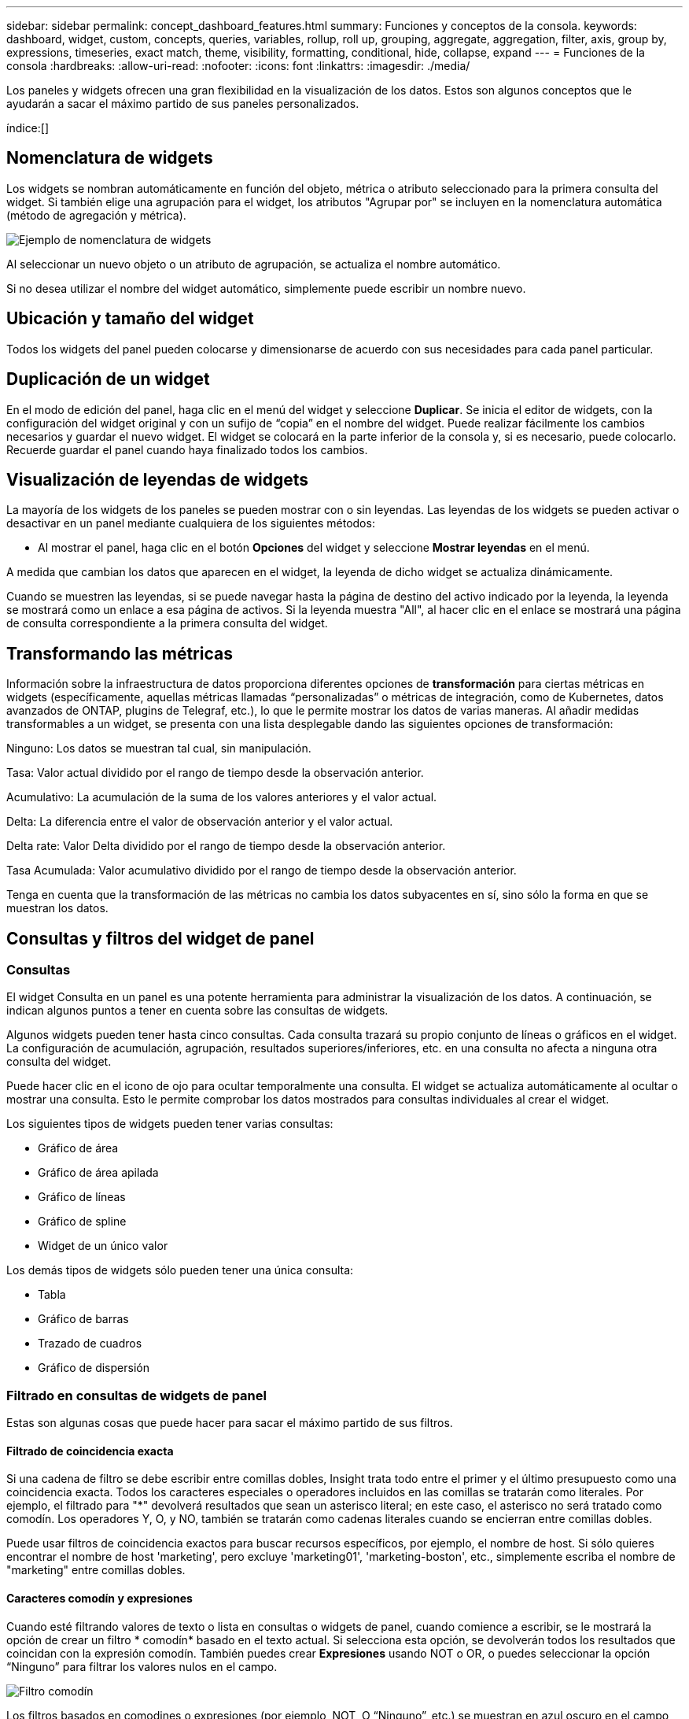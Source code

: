 ---
sidebar: sidebar 
permalink: concept_dashboard_features.html 
summary: Funciones y conceptos de la consola. 
keywords: dashboard, widget, custom, concepts, queries, variables, rollup, roll up, grouping, aggregate, aggregation, filter, axis, group by, expressions, timeseries, exact match, theme, visibility, formatting, conditional, hide, collapse, expand 
---
= Funciones de la consola
:hardbreaks:
:allow-uri-read: 
:nofooter: 
:icons: font
:linkattrs: 
:imagesdir: ./media/


[role="lead"]
Los paneles y widgets ofrecen una gran flexibilidad en la visualización de los datos. Estos son algunos conceptos que le ayudarán a sacar el máximo partido de sus paneles personalizados.

índice:[]



== Nomenclatura de widgets

Los widgets se nombran automáticamente en función del objeto, métrica o atributo seleccionado para la primera consulta del widget. Si también elige una agrupación para el widget, los atributos "Agrupar por" se incluyen en la nomenclatura automática (método de agregación y métrica).

image:WidgetNamingExample-C.png["Ejemplo de nomenclatura de widgets"]

Al seleccionar un nuevo objeto o un atributo de agrupación, se actualiza el nombre automático.

Si no desea utilizar el nombre del widget automático, simplemente puede escribir un nombre nuevo.



== Ubicación y tamaño del widget

Todos los widgets del panel pueden colocarse y dimensionarse de acuerdo con sus necesidades para cada panel particular.



== Duplicación de un widget

En el modo de edición del panel, haga clic en el menú del widget y seleccione *Duplicar*. Se inicia el editor de widgets, con la configuración del widget original y con un sufijo de “copia” en el nombre del widget. Puede realizar fácilmente los cambios necesarios y guardar el nuevo widget. El widget se colocará en la parte inferior de la consola y, si es necesario, puede colocarlo. Recuerde guardar el panel cuando haya finalizado todos los cambios.



== Visualización de leyendas de widgets

La mayoría de los widgets de los paneles se pueden mostrar con o sin leyendas. Las leyendas de los widgets se pueden activar o desactivar en un panel mediante cualquiera de los siguientes métodos:

* Al mostrar el panel, haga clic en el botón *Opciones* del widget y seleccione *Mostrar leyendas* en el menú.


A medida que cambian los datos que aparecen en el widget, la leyenda de dicho widget se actualiza dinámicamente.

Cuando se muestren las leyendas, si se puede navegar hasta la página de destino del activo indicado por la leyenda, la leyenda se mostrará como un enlace a esa página de activos. Si la leyenda muestra "All", al hacer clic en el enlace se mostrará una página de consulta correspondiente a la primera consulta del widget.



== Transformando las métricas

Información sobre la infraestructura de datos proporciona diferentes opciones de *transformación* para ciertas métricas en widgets (específicamente, aquellas métricas llamadas “personalizadas” o métricas de integración, como de Kubernetes, datos avanzados de ONTAP, plugins de Telegraf, etc.), lo que le permite mostrar los datos de varias maneras. Al añadir medidas transformables a un widget, se presenta con una lista desplegable dando las siguientes opciones de transformación:

Ninguno: Los datos se muestran tal cual, sin manipulación.

Tasa: Valor actual dividido por el rango de tiempo desde la observación anterior.

Acumulativo: La acumulación de la suma de los valores anteriores y el valor actual.

Delta: La diferencia entre el valor de observación anterior y el valor actual.

Delta rate: Valor Delta dividido por el rango de tiempo desde la observación anterior.

Tasa Acumulada: Valor acumulativo dividido por el rango de tiempo desde la observación anterior.

Tenga en cuenta que la transformación de las métricas no cambia los datos subyacentes en sí, sino sólo la forma en que se muestran los datos.



== Consultas y filtros del widget de panel



=== Consultas

El widget Consulta en un panel es una potente herramienta para administrar la visualización de los datos. A continuación, se indican algunos puntos a tener en cuenta sobre las consultas de widgets.

Algunos widgets pueden tener hasta cinco consultas. Cada consulta trazará su propio conjunto de líneas o gráficos en el widget. La configuración de acumulación, agrupación, resultados superiores/inferiores, etc. en una consulta no afecta a ninguna otra consulta del widget.

Puede hacer clic en el icono de ojo para ocultar temporalmente una consulta. El widget se actualiza automáticamente al ocultar o mostrar una consulta. Esto le permite comprobar los datos mostrados para consultas individuales al crear el widget.

Los siguientes tipos de widgets pueden tener varias consultas:

* Gráfico de área
* Gráfico de área apilada
* Gráfico de líneas
* Gráfico de spline
* Widget de un único valor


Los demás tipos de widgets sólo pueden tener una única consulta:

* Tabla
* Gráfico de barras
* Trazado de cuadros
* Gráfico de dispersión




=== Filtrado en consultas de widgets de panel

Estas son algunas cosas que puede hacer para sacar el máximo partido de sus filtros.



==== Filtrado de coincidencia exacta

Si una cadena de filtro se debe escribir entre comillas dobles, Insight trata todo entre el primer y el último presupuesto como una coincidencia exacta. Todos los caracteres especiales o operadores incluidos en las comillas se tratarán como literales. Por ejemplo, el filtrado para "*" devolverá resultados que sean un asterisco literal; en este caso, el asterisco no será tratado como comodín. Los operadores Y, O, y NO, también se tratarán como cadenas literales cuando se encierran entre comillas dobles.

Puede usar filtros de coincidencia exactos para buscar recursos específicos, por ejemplo, el nombre de host. Si sólo quieres encontrar el nombre de host 'marketing', pero excluye 'marketing01', 'marketing-boston', etc., simplemente escriba el nombre de "marketing" entre comillas dobles.



==== Caracteres comodín y expresiones

Cuando esté filtrando valores de texto o lista en consultas o widgets de panel, cuando comience a escribir, se le mostrará la opción de crear un filtro * comodín* basado en el texto actual. Si selecciona esta opción, se devolverán todos los resultados que coincidan con la expresión comodín. También puedes crear *Expresiones* usando NOT o OR, o puedes seleccionar la opción “Ninguno” para filtrar los valores nulos en el campo.

image:Type-Ahead-Example-ingest.png["Filtro comodín"]

Los filtros basados en comodines o expresiones (por ejemplo, NOT, O “Ninguno”, etc.) se muestran en azul oscuro en el campo de filtro. Los elementos seleccionados directamente de la lista se muestran en azul claro.

image:Type-Ahead-Example-Wildcard-DirectSelect.png["Resultados del filtro comodín"]

Tenga en cuenta que el filtrado de comodines y expresiones funciona con texto o listas, pero no con valores numéricos, fechas o valores.



==== Filtrado avanzado de texto con sugerencias contextuales de tipo anticipado

El filtrado en consultas de widgets es _contextual_; cuando se selecciona un valor de filtro o valores para un campo, los otros filtros de esa consulta mostrarán los valores relevantes para ese filtro. Por ejemplo, al establecer un filtro para un objeto específico _Name_, el campo para filtrar para _Model_ sólo mostrará los valores relevantes para ese objeto Name.

El filtrado contextual también se aplica a las variables de página del panel de control (sólo atributos de tipo de texto o anotaciones). Cuando se selecciona un valor de filer para una variable, cualquier otra variable que utilice objetos relacionados sólo mostrará los posibles valores de filtro basados en el contexto de esas variables relacionadas.

Tenga en cuenta que sólo los filtros de texto mostrarán sugerencias de tipo contextual. Fecha, Enum (lista), etc. no mostrará sugerencias de tipo. Dicho esto, _CAN_ establece un filtro en un campo Enum (por ejemplo, lista) y permite filtrar otros campos de texto en contexto. Por ejemplo, al seleccionar un valor en un campo Enum como Centro de datos, otros filtros sólo mostrarán los modelos y nombres de ese centro de datos), pero no viceversa.

El intervalo de tiempo seleccionado también proporcionará contexto para los datos que se muestran en los filtros.



==== Selección de las unidades de filtro

A medida que escribe un valor en un campo de filtro, puede seleccionar las unidades en las que desea mostrar los valores en el gráfico. Por ejemplo, puede filtrar por capacidad sin configurar y elegir mostrar en los GIB por pérdida, o bien seleccionar otro formato, como TIB. Esto resulta útil si tiene una serie de gráficos en el panel que muestran valores en TIB y desea que todos los gráficos muestren valores coherentes.

image:Filter_Unit_Format.png["selección de unidades en un filtro"]



==== Mejoras de filtrado adicionales

Se pueden utilizar los siguientes elementos para afinar más los filtros.

* Un asterisco le permite buscar todo. Por ejemplo:
+
[listing]
----
vol*rhel
----
+
muestra todos los recursos que empiezan con "vol" y terminan con "rhel".

* El signo de interrogación le permite buscar un número específico de caracteres. Por ejemplo:
+
[listing]
----
BOS-PRD??-S12
----
+
Muestra _BOS-PRD12-S12_, _BOS-PRD13-S12_, etc.

* El operador OR permite especificar varias entidades. Por ejemplo:
+
[listing]
----
FAS2240 OR CX600 OR FAS3270
----
+
busca varios modelos de almacenamiento.

* El operador NOT permite excluir el texto de los resultados de búsqueda. Por ejemplo:
+
[listing]
----
NOT EMC*
----
+
Encuentra todo lo que no empieza con "EMC". Puede utilizar

+
[listing]
----
NOT *
----
+
para mostrar campos que no contienen ningún valor.





=== Identificación de objetos devueltos por consultas y filtros

Los objetos devueltos por las consultas y los filtros tienen un aspecto similar al mostrado en la siguiente ilustración. Los objetos con 'etiquetas' asignados son anotaciones mientras que los objetos sin etiquetas son contadores de rendimiento o atributos de objeto.

image:ObjectsReturnedByFilters.png["Objetos devueltos por filtros"]



== Agrupación y agregación



=== Agrupación (Rolling Up)

Los datos que se muestran en un widget se agrupan (a veces denominados "rolled up") de los puntos de datos subyacentes recopilados durante la adquisición. Por ejemplo, si tiene un widget de gráfico de líneas que muestra Storage IOPS a lo largo del tiempo, puede que desee ver una línea independiente para cada uno de sus centros de datos, para una rápida comparación. Puede optar por agrupar estos datos de una de estas formas:

* *Promedio*: Muestra cada línea como el _promedio_ de los datos subyacentes.
* *Maximum*: Muestra cada línea como el _Maximum_ de los datos subyacentes.
* *Mínimo*: Muestra cada línea como el _mínimo_ de los datos subyacentes.
* *Suma*: Muestra cada línea como la _suma_ de los datos subyacentes.
* * Count*: Muestra un _count_ de objetos que han informado datos dentro del intervalo de tiempo especificado. Puede seleccionar _Toda la ventana de tiempo_ según lo determinado por el rango de tiempo del panel de control.


.Pasos
Para establecer el método de agrupación, haga lo siguiente.

. En la consulta del widget, elija un tipo de activo y una métrica (por ejemplo, _Storage_) y una métrica (por ejemplo, _Performance IOPS total_).
. En *Grupo*, elija un método de recuperación (como _Average_) y seleccione los atributos o métricas por los que desea recuperar los datos (por ejemplo, _Data Center_).
+
El widget se actualiza automáticamente y muestra los datos de cada uno de los centros de datos.



También puede elegir agrupar _All_ de los datos subyacentes en el gráfico o la tabla. En este caso, obtendrá una única línea para cada consulta del widget, que mostrará la media, mínima, máxima, suma o recuento de la métrica o métricas elegidas para todos los activos subyacentes.

Al hacer clic en la leyenda de cualquier widget cuyos datos están agrupados por "todos", se abre una página de consulta que muestra los resultados de la primera consulta utilizada en el widget.

Si ha establecido un filtro para la consulta, los datos se agrupan en función de los datos filtrados.

Tenga en cuenta que cuando elija agrupar un widget por cualquier campo (por ejemplo, _Model_), deberá filtrar por ese campo para mostrar correctamente los datos de ese campo en el gráfico o en la tabla.



=== Agregación de datos

Puede alinear aún más sus gráficos de series temporales (línea, área, etc.) agregando puntos de datos en cubos de minutos, horas o días antes de que esos datos se enrolen posteriormente por atributos (si se han elegido). Puede elegir agregar puntos de datos según su _Average, Maximum, Minimum, Sum_ o _Count_.

Un intervalo pequeño combinado con un intervalo de tiempo largo puede dar como resultado un "intervalo de agregación dio lugar a demasiados puntos de datos". advertencia. Es posible que vea esto si tiene un intervalo pequeño y aumente el lapso de tiempo del panel de control a 7 días. En este caso, Insight aumentará temporalmente el intervalo de agregación hasta que seleccione un intervalo de tiempo menor.

También puede agregar datos en el widget de gráfico de barras y en el widget de valor único.

La mayoría de los contadores de activos se agregan a _Average_ de forma predeterminada. Algunos contadores agregan a _Max, Min_ o _suma_ de forma predeterminada. Por ejemplo, los errores de puerto se agregan a _Sum_ de forma predeterminada, donde el agregado de IOPS de almacenamiento se agrega a _Average_.



== Mostrando resultados principales/inferiores

En un widget de gráfico, puede mostrar los resultados * Top* o *Bottom* de los datos acumulados y elegir el número de resultados mostrados en la lista desplegable proporcionada. En un widget de tabla, puede ordenar por cualquier columna.



=== Widget de gráfico arriba/abajo

En un widget de gráfico, cuando decide realizar un resumen de datos por un atributo específico, tiene la opción de ver los resultados N superior o N inferior. Tenga en cuenta que no puede elegir los resultados superior o inferior al elegir los atributos _All_ ROLLUP.

Puede elegir los resultados que desea mostrar eligiendo *Superior* o *inferior* en el campo *Mostrar* de la consulta y seleccionando un valor de la lista proporcionada.



=== El widget de tabla muestra las entradas

En un widget de tabla, puede seleccionar el número de resultados que se muestran en los resultados de la tabla. No se le da la opción de elegir los resultados superiores o inferiores porque la tabla permite ordenar el sentido ascendente o descendente por cualquier columna bajo demanda.

Puede elegir el número de resultados que se mostrarán en la tabla del panel seleccionando un valor en el campo *Mostrar entradas* de la consulta.



== Agrupación en widget de tabla

Los datos de un widget de tabla se pueden agrupar por cualquier atributo disponible, lo que permite ver una descripción general de los datos y profundizar en ellos para obtener más detalles. Las métricas de la tabla se reforman para facilitar la visualización en cada fila contraída.

Los widgets de tabla permiten agrupar los datos en función de los atributos establecidos. Por ejemplo, puede que desee que la tabla muestre el número total de IOPS de almacenamiento agrupadas por los centros de datos en los que residen esos almacenamientos. También puede ser conveniente mostrar una tabla de máquinas virtuales agrupadas según el hipervisor que les aloja. En la lista, puede expandir cada grupo para ver los activos de ese grupo.

La agrupación sólo está disponible en el tipo de widget Tabla.



=== Ejemplo de agrupación (con resumen explicado)

Los widgets de tabla permiten agrupar los datos para facilitar la visualización.

En este ejemplo, crearemos un widget de tabla en el que se muestren todas las máquinas virtuales agrupadas por centro de datos.

.Pasos
. Cree o abra un panel y añada un widget *Tabla*.
. Seleccione _Virtual Machine_ como tipo de activo para este widget.
. Haga clic en el selector de columnas y elija _Hypervisor name_ y _IOPS - total_.
+
Esas columnas se muestran ahora en la tabla.

. Ignoremos cualquier máquina virtual sin IOPS, e incluya solo máquinas virtuales que tengan un IOPS total superior a 1. Haga clic en el botón *filtro por* *[+]* y seleccione _IOPS - total_. Haga clic en _any_ y, en el campo *de*, escriba *1*. Deje el campo *a* vacío. Pulse Intro o haga clic en el campo de filtro para aplicar el filtro.
+
En la tabla ahora se muestran todas las máquinas virtuales con un IOPS total mayor o igual que 1. Observe que no hay agrupación en la tabla. Se muestran todas las máquinas virtuales.

. Haga clic en el botón *Agrupar por [+]*.
+
Puede agrupar por cualquier atributo o anotación que se muestre. Elija _All_ para mostrar todas las VM de un solo grupo.

+
Cualquier encabezado de columna para una métrica de rendimiento muestra un menú de "tres puntos" que contiene una opción * Roll up*. El método de recuperación predeterminado es _Average_. Esto significa que el número mostrado para el grupo es la media de todas las IOPS totales notificadas para cada máquina virtual dentro del grupo. Puede optar por desplegar esta columna por _Promedio, suma, mínimo_ o _máximo_. Cualquier columna que muestre que contenga métricas de rendimiento se puede implementar de forma individual.

+
image:TableRollUp.png["Roll Up"]

. Haga clic en _All_ y seleccione _Hypervisor name_.
+
La lista de máquinas virtuales ahora se agrupa por hipervisor. Puede expandir cada hipervisor para ver las máquinas virtuales alojadas en él.

. Haga clic en *Guardar* para guardar la tabla en el panel de control. Puede cambiar el tamaño del widget o moverlo según lo desee.
. Haga clic en *Guardar* para guardar el panel.




=== Despliegue de datos de rendimiento

Si incluye una columna para los datos de rendimiento (por ejemplo, _IOPS - total_) en un widget de tabla, cuando elija agrupar los datos, podrá elegir un método de despliegue para esa columna. El método de despliegue predeterminado es mostrar el promedio (_avg_) de los datos subyacentes en la fila de grupo. También puede elegir mostrar la suma, el mínimo o el máximo de los datos.



== Selector de rango de tiempo del panel de control

Puede seleccionar el intervalo de tiempo de los datos del panel. En los widgets del panel sólo se mostrarán los datos relevantes para el intervalo de tiempo seleccionado. Puede seleccionar entre los siguientes intervalos de tiempo:

* Últimos 15 minutos
* Últimos 30 minutos
* Últimos 60 minutos
* Últimas 2 horas
* Últimas 3 horas (este es el valor predeterminado)
* Últimas 6 horas
* Últimas 12 horas
* Últimas 24 horas
* Últimos 2 días
* Últimos 3 días
* Últimos 7 días
* Últimos 30 días
* Intervalo de tiempo personalizado
+
El intervalo de tiempo personalizado le permite seleccionar hasta 31 días consecutivos. También puede establecer la hora de inicio y la hora de finalización del día para este intervalo. La hora de inicio predeterminada es 12:00 AM en el primer día seleccionado y la hora de finalización predeterminada es 11:59 PM en el último día seleccionado. Al hacer clic en *aplicar* se aplicará el intervalo de tiempo personalizado al panel de control.





=== Ampliación de un intervalo de tiempo

Mientras ve un widget de serie temporal (Línea, Spline, Área, Área apilada), o un gráfico en una página de destino, puede arrastrar el ratón sobre el gráfico para ampliar. En la parte superior derecha de la pantalla, puede bloquear ese intervalo de tiempo para que los gráficos en otras páginas reflejen datos de ese intervalo de tiempo bloqueado. Para desbloquear, seleccione un intervalo de tiempo diferente de la lista.



== Anulación de la hora del panel en widgets individuales

Puede anular el ajuste del intervalo de tiempo del panel principal en widgets individuales. Estos widgets mostrarán los datos en función del marco de tiempo establecido, no del marco de tiempo del panel de control.

Para anular la hora del panel de control y forzar que un widget utilice su propio marco de tiempo, en el modo de edición del widget, elija el intervalo de tiempo definido y Guardar el widget en el panel de control.

El widget mostrará sus datos en función del intervalo de tiempo establecido, independientemente del periodo de tiempo seleccionado en el propio panel.

El intervalo de tiempo establecido para un widget no afectará a ningún otro widget del panel.

image:OverrideTimeOnWidget.png["sustitución del rango de tiempo del panel de control para un widget"]



== Eje primario y secundario

Las diferentes métricas utilizan diferentes unidades de medida para los datos que informan en un gráfico. Por ejemplo, al observar las IOPS, la unidad de medida es el número de operaciones de I/o por segundo de tiempo (IO/s), mientras que la latencia es únicamente una medida de tiempo (milisegundos, microsegundos, segundos, etc.). Al introducir ambas métricas en un único gráfico de línea mediante un único conjunto de valores para el eje y, los números de latencia (normalmente, unos pocos milisegundos) se registran en la misma escala con las IOPS (normalmente, la numeración es de miles) y la línea de latencia se pierde a esa escala.

Pero es posible trazar ambos conjuntos de datos en un único gráfico significativo, estableciendo una unidad de medida en el eje y primario (lado izquierdo) y la otra unidad de medida en el eje y secundario (lado derecho). Cada métrica se registra a su propia escala.

.Pasos
En este ejemplo se ilustra el concepto de ejes primario y secundario en un widget de gráfico.

. Cree o abra un panel. Agregue al panel un gráfico de líneas, un gráfico de spline, un gráfico de área o un widget de gráfico de área apilado.
. Seleccione un tipo de activo (por ejemplo, _Storage_) y elija _IOPS - total_ para su primera métrica. Configure los filtros que desee y elija un método de despliegue si lo desea.
+
La línea IOPS se muestra en el gráfico, con su escala mostrada a la izquierda.

. Haga clic en *[+Query]* para agregar una segunda línea al gráfico. En esta línea, elija _Latency - total_ para la métrica.
+
Observe que la línea se muestra plana en la parte inferior del gráfico. Esto se debe a que se está dibujando _a la misma escala_ que la línea IOPS.

. En la consulta latencia, seleccione *eje y: Secundario*.
+
La línea latencia se dibuja ahora a su propia escala, que se muestra en el lado derecho del gráfico.



image:SecondaryAxisExplained.png["Ejemplo de eje secundario"]



== Expresiones en widgets

En un panel de control, cualquier widget de serie temporal (línea, spline, área, área apilada) gráfico de barras, gráfico de columnas, gráfico circular o widget de tabla le permite crear expresiones a partir de las métricas que elija y mostrar el resultado de esas expresiones en un único gráfico (o columna en el caso de <<expressions-in-a-table-widget,widget de tabla>>). Los ejemplos siguientes utilizan expresiones para resolver problemas específicos. En el primer ejemplo, queremos mostrar las IOPS de lectura como un porcentaje de IOPS totales para todos los activos de almacenamiento de su cliente. El segundo ejemplo proporciona visibilidad de las IOPS de «sistema» o «sobrecarga» que se producen en su inquilino, aquellas IOPS que no proceden directamente de la lectura o la escritura de datos.

Puede utilizar variables en expresiones (por ejemplo, _$Var1 * 100_)



=== Ejemplo de expresiones: Porcentaje de IOPS de lectura

En este ejemplo, queremos mostrar IOPS de lectura como un porcentaje de IOPS total. Puede pensar en esto como la siguiente fórmula:

 Read Percentage = (Read IOPS / Total IOPS) x 100
Estos datos se pueden mostrar en un gráfico de líneas del panel. Para ello, siga estos pasos:

.Pasos
. Cree un nuevo panel o abra un panel existente en modo de edición.
. Añada un widget a la consola. Seleccione *Área gráfica*.
+
El widget se abre en el modo de edición. De forma predeterminada, se muestra una consulta que muestra _IOPS - total_ para activos _Storage_. Si lo desea, seleccione un tipo de activo diferente.

. Haga clic en el enlace *convertir en expresión* de la derecha.
+
La consulta actual se convierte al modo expresión. Observe que no puede cambiar el tipo de activo mientras está en modo expresión. Mientras se encuentra en el modo expresión, el vínculo cambia a *revertir a Consulta*. Haga clic en esta opción si desea volver al modo de consulta en cualquier momento. Tenga en cuenta que el cambio entre modos restablecerá los campos a sus valores predeterminados.

+
Por ahora, permanezca en modo expresión.

. La métrica *IOPS - total* se encuentra ahora en el campo de variable alfabética "*a*". En el campo de la variable "*b*", haga clic en *Seleccionar* y elija *IOPS - Leer*.
+
Puede agregar hasta un total de cinco variables alfabéticas para la expresión haciendo clic en el botón + que sigue a los campos de la variable. Para nuestro ejemplo de porcentaje de lectura, sólo necesitamos el total de IOPS ("*a*") y el Read IOPS ("*b*").

. En el campo *expresión*, utilice las letras correspondientes a cada variable para crear la expresión. Sabemos que Read Percentage = (Read IOPS / total IOPS) x 100, por lo que escribimos esta expresión como:
+
 (b / a) * 100
. El campo *etiqueta* identifica la expresión. Cambie la etiqueta a "Porcentaje de lectura", o algo igualmente significativo para usted.
. Cambie el campo *unidades* a "%" o "Porcentaje".
+
El gráfico muestra el porcentaje de lectura de IOPS con el tiempo para los dispositivos de almacenamiento seleccionados. Si lo desea, puede establecer un filtro o elegir un método de acumulación diferente. Tenga en cuenta que si selecciona suma como método ROLLUP, todos los valores porcentuales se agregan juntos, lo que puede llegar a ser superior al 100%.

. Haga clic en *Guardar* para guardar el gráfico en el panel de control.




=== Ejemplo de expresiones: I/o "System"

Ejemplo 2: Entre las métricas recogidas de orígenes de datos se leen, escriben y totales IOPS. Sin embargo, el número total de IOPS que informa un origen de datos a veces incluye IOPS "sistema", que son aquellas operaciones de I/o que no son parte directa de la lectura o escritura de datos. Este E/S del sistema también puede considerarse como "sobrecarga" de I/o, necesaria para un funcionamiento correcto del sistema pero no está directamente relacionado con las operaciones de datos.

Para mostrar estas operaciones de I/o del sistema, puede restar IOPS de lectura y escritura a las IOPS totales de la adquisición informada. La fórmula podría tener el siguiente aspecto:

 System IOPS = Total IOPS - (Read IOPS + Write IOPS)
Estos datos se pueden mostrar entonces en un gráfico de línea del panel de control. Para ello, siga estos pasos:

.Pasos
. Cree un nuevo panel o abra un panel existente en modo de edición.
. Añada un widget a la consola. Seleccione *Diagrama de línea*.
+
El widget se abre en el modo de edición. De forma predeterminada, se muestra una consulta que muestra _IOPS - total_ para activos _Storage_. Si lo desea, seleccione un tipo de activo diferente.

. En el campo *Roll Up*, elija _suma_ por _All_.
+
El gráfico muestra una línea que muestra la suma del total de IOPS.

. Haga clic en el icono _Duplicar esta Consulta_ para crear una copia de la consulta.
+
Se agrega un duplicado de la consulta debajo del original.

. En la segunda consulta, haga clic en el botón *convertir a expresión*.
+
La consulta actual se convierte al modo expresión. Haga clic en *revertir a consulta* si desea volver al modo de consulta en cualquier momento. Tenga en cuenta que el cambio entre modos restablecerá los campos a sus valores predeterminados.

+
Por ahora, permanezca en modo expresión.

. La métrica _IOPS - total_ se encuentra ahora en el campo de variable alfabética "*a*". Haga clic en _IOPS - total_ y cámbielo a _IOPS - Read_.
. En el campo de la variable "*b*", haga clic en *Seleccionar* y elija _IOPS - escribir_.
. En el campo *expresión*, utilice las letras correspondientes a cada variable para crear la expresión. Escribimos nuestra expresión simplemente como:
+
 a + b
+
En la sección pantalla, elija *Área de gráfico* para esta expresión.

. El campo *etiqueta* identifica la expresión. Cambie la etiqueta a "System IOPS" o algo igualmente significativo para usted.
+
El gráfico muestra el número total de IOPS como un gráfico de líneas, con un gráfico de área donde se muestra la combinación de IOPS de lectura y escritura a continuación. La brecha entre los dos muestra las IOPS que no están relacionadas directamente con las operaciones de lectura o escritura de datos. Estos son los IOPS de "sistema".

. Haga clic en *Guardar* para guardar el gráfico en el panel de control.


Para utilizar una variable en una expresión, simplemente escriba el nombre de la variable, por ejemplo, _$var1 * 100_. Sólo se pueden utilizar variables numéricas en expresiones.



=== Expresiones en un widget de tabla

Los widgets de tabla manejan las expresiones de manera un poco diferente. Puede tener hasta cinco expresiones en un solo widget de tabla, cada una de las cuales se agrega como una nueva columna a la tabla. Cada expresión puede incluir hasta cinco valores sobre los que realizar su cálculo. Puede fácilmente nombrar a la columna algo significativo.

image:ExpressionExample.png["Expresión en un widget de tabla"]



== Variables

Las variables permiten cambiar los datos que aparecen en algunos o todos los widgets de un panel de control a la vez. Al establecer uno o varios widgets para usar una variable común, los cambios realizados en un lugar provocan que los datos que aparecen en cada widget se actualicen automáticamente.



=== Tipos de variables

Una variable puede ser uno de los siguientes tipos:

* *Atributo*: Utilice los atributos o métricas de un objeto para filtrar
* *Anotación*: Usa un widget predefinido link:task_defining_annotations.html["Anotación"]para filtrar los datos.
* *Texto*: Cadena alfanumérica.
* *Numérico*: Un valor numérico. Lo puede utilizar por sí mismo, o como un valor "desde" o "hasta", en función del campo del widget.
* *Boolean*: Se usa para campos con valores de True/False, Yes/no, etc. Para la variable booleana, las opciones son Sí, no, ninguna, ninguna.
* *Fecha*: Valor de fecha. Utilícelo como valor "desde" o "hasta", en función de la configuración del widget.


image:Variables_Drop_Down_Showing_Annotations.png["Tipos de variables"]



==== Variables de atributo

La selección de una variable de tipo de atributo permite filtrar los datos del widget que contienen el valor o valores de atributo especificados. El ejemplo siguiente muestra un widget de línea que muestra tendencias de memoria libre para los nodos del agente. Hemos creado una variable para las IP de nodo de agente, que actualmente está establecida para mostrar todas las IP:

image:Variables_Node_Example_Before_Variable_Applied.png["Nodos de agente antes del filtro de variable"]

Pero si temporalmente desea ver solo nodos en subredes individuales de su arrendatario, puede establecer o cambiar la variable a una IP o IP de nodo de agente específicos. Aquí sólo estamos viendo los nodos de la subred "123":

image:Variables_Node_Example_After_Variable_Applied.png["Nodos de agente tras filtro variable"]

También puede establecer una variable para filtrar objetos _all_ con un atributo determinado independientemente del tipo de objeto, por ejemplo, objetos con un atributo de "proveedor", especificando _*.Vendor_ en el campo variable. No es necesario que escriba el signo «*»; si selecciona la opción de comodín, la información de la infraestructura de datos se proporcionará.

image:Variables_Attribute_Vendor_Example.png["Variable de atributo para el proveedor"]

Cuando lista desplegable de opciones para el valor de variable, los resultados se filtran de modo que solo aparezcan los proveedores disponibles en función de los objetos de la consola.

image:Variables_Attribute_Vendor_Filtered_List.png["Variable de atributo que muestra sólo los proveedores disponibles"]

Si edita un widget en el panel donde el filtro de atributos es relevante (es decir, los objetos del widget contienen cualquier atributo _*.Vendor_), le indica que el filtro de atributos se aplica automáticamente.

image:Variables_Attribute_inWidgetQuery.png["La variable de atributo se aplica automáticamente"]

Aplicar variables es tan fácil como cambiar los datos de atributos de su elección.



==== Variables de anotación

Al seleccionar una variable de anotación, se pueden filtrar los objetos asociados con esa anotación, por ejemplo, los que pertenecen al mismo centro de datos.

image:Variables_Annotation_Filtering.png["Filtrado de anotaciones con variable"]



==== Texto, número, Fecha o variable booleana

Puede crear variables genéricas que no estén asociadas con un atributo determinado seleccionando un tipo de variable de _Text_, _Number_, _Boolean_ o _Date_. Una vez creada la variable, puede seleccionarla en un campo de filtro de widget. Al configurar un filtro en un widget, además de valores específicos que puede seleccionar para el filtro, las variables que se hayan creado para el panel se muestran en la lista, que se agrupan en la sección "variables" del menú desplegable y tienen nombres que comienzan por "$". La elección de una variable en este filtro le permitirá buscar los valores que introduzca en el campo de variable del propio panel. Cualquier widget que utilice esa variable en un filtro se actualizará dinámicamente.

image:Variables_in_a_Widget_Filter.png["Selección de una variable en un widget"]



==== Ámbito de filtro variable

Al agregar una variable de anotación o atributo al panel, la variable se puede aplicar a los widgets _All_ del panel, lo que significa que todos los widgets del panel mostrarán los resultados filtrados según el valor establecido en la variable.

image:Variables_Automatic_Filter_Button.png["Filtro automático"]

Tenga en cuenta que sólo las variables de atributo y anotación se pueden filtrar automáticamente de este modo. Las variables sin anotación o atributo no se pueden filtrar automáticamente. Cada uno de los widgets debe configurarse para utilizar variables de estos tipos.

Para desactivar el filtrado automático de forma que la variable sólo se aplique a los widgets en los que haya definido específicamente, haga clic en el control deslizante "Filtrar automáticamente" para deshabilitarla.

Para establecer una variable en un widget individual, abra el widget en modo de edición y seleccione la anotación o atributo específico en el campo _Filter by_. Con una variable de anotación, puede seleccionar uno o varios valores específicos, o seleccionar el nombre de variable (indicado por el "$" inicial) para permitir escribir en la variable en el nivel del panel. Lo mismo se aplica a las variables de atributo. Sólo los widgets para los que establezca la variable mostrarán los resultados filtrados.

El filtrado en variables es _contextual_; cuando se selecciona un valor de filtro o valores para una variable, las demás variables de la página sólo mostrarán valores relevantes para ese filtro. Por ejemplo, cuando se establece un filtro de variable en un almacenamiento específico _Model_, cualquier variable establecida para filtrar para el almacenamiento _Name_ sólo mostrará los valores relevantes para ese modelo.

Para utilizar una variable en una expresión, simplemente escriba el nombre de la variable como parte de la expresión, por ejemplo, _$var1 * 100_. Sólo se pueden utilizar variables numéricos en expresiones. No puede utilizar anotaciones numéricas o variables de atributos en expresiones.

El filtrado en variables es _contextual_; cuando se selecciona un valor de filtro o valores para una variable, las demás variables de la página sólo mostrarán valores relevantes para ese filtro. Por ejemplo, cuando se establece un filtro de variable en un almacenamiento específico _Model_, cualquier variable establecida para filtrar para el almacenamiento _Name_ sólo mostrará los valores relevantes para ese modelo.



==== Nomenclatura de variables

Nombres de variables:

* Debe incluir sólo las letras a-z, los dígitos 0-9, punto (.), subrayado (_) y espacio ( ).
* No puede tener más de 20 caracteres.
* Son sensibles a mayúsculas y minúsculas: $CityName y $cityname son variables diferentes.
* No puede ser el mismo que un nombre de variable existente.
* No puede estar vacío.




== Formatear widgets de trocha

Los widgets de indicador sólido y viñeta permiten establecer umbrales para los niveles _Warning_ y/o _Critical_, proporcionando una representación clara de los datos que especifique.

image:GaugeWidgetFormatting.png["Ajustes de formato para el widget de indicador"]

Para establecer el formato de estos widgets, siga estos pasos:

. Elija si desea resaltar valores superiores a (>) o inferiores a (<) los umbrales. En este ejemplo, destacaremos valores superiores a (>) los niveles de umbral.
. Elija un valor para el umbral "Advertencia". Cuando el widget muestra valores superiores a este nivel, muestra el indicador en naranja.
. Elija un valor para el umbral "crítico". Los valores superiores a este nivel harán que el indicador se muestre en rojo.


Opcionalmente, puede elegir un valor mínimo y máximo para el indicador. Los valores por debajo del mínimo no mostrarán el indicador. Los valores por encima del máximo mostrarán un indicador completo. Si no elige valores mínimos o máximos, el widget selecciona min y max óptimos según el valor del widget.

image:Gauge-Solid.png["Galga sólida/tradicional, anchura=374"] image:Gauge-Bullet.png["Calibre de viñeta, ancho=374"]



== Formateo del widget de un único valor

En el widget valor único, además de establecer los umbrales de advertencia (naranja) y crítico (rojo), puede elegir que los valores "en rango" (por debajo del nivel de advertencia) se muestren con fondo verde o blanco.

image:Single-ValueWidgets.png["Widget de un solo valor con y sin formato"]

Al hacer clic en el vínculo de un widget de un único valor o de un widget de indicador, se mostrará una página de consulta correspondiente a la primera consulta del widget.



== Formato de widgets de tabla

Al igual que los widgets de un solo valor y de calibre, puede establecer el formato condicional en los widgets de tabla, lo que le permite resaltar datos con colores y/o iconos especiales.

El formato condicional permite establecer y resaltar umbrales de nivel de advertencia y de nivel crítico en los widgets de tabla, lo que proporciona visibilidad instantánea a los valores atípicos y puntos de datos excepcionales.

image:ConditionalFormattingExample.png["Ejemplo de formato condicional"]

El formato condicional se define por separado para cada columna de una tabla. Por ejemplo, puede elegir un conjunto de umbrales para una columna Capacidad y otro conjunto para una columna Rendimiento.

Si cambia la visualización de unidades para una columna, el formato condicional permanece y refleja el cambio en los valores. Las imágenes siguientes muestran el mismo formato condicional aunque la unidad de visualización sea diferente.

image:ConditionalFormatting_GiB.png["Formato condicional: GIB"] image:ConditionalFormatting_TiB.png["Formato condicional: TIB"]

Puede elegir si desea mostrar el formato de condición como color, iconos o ambos.



== Selección de la Unidad para mostrar datos

La mayoría de los widgets de un panel de control le permiten especificar las Unidades en las que mostrar valores, por ejemplo _megabytes_, _miles_, _porcentaje_, _milisegundos (ms)_, etc. En muchos casos, Data Infrastructure Insights conoce el mejor formato para los datos que se adquieren. En los casos en los que no se conoce el mejor formato, puede definir el formato que desee.

En el siguiente ejemplo del gráfico de líneas, se sabe que los datos seleccionados para el widget están en _bytes_ (la unidad de datos IEC básica: Consulte la tabla siguiente), de modo que la unidad base se selecciona automáticamente como 'byte (B)'. Sin embargo, los valores de datos son lo suficientemente grandes para presentarse como gibibytes (GiB), por lo que Data Infrastructure Insights de forma predeterminada formatea automáticamente los valores como GiB. El eje y del gráfico muestra "GIB" como unidad de visualización y todos los valores se muestran en términos de dicha unidad.

image:used_memory_in_bytes.png["Byte de la unidad base mostrado en Gigabytes,width=640"]

Si desea mostrar el gráfico en una unidad diferente, puede elegir otro formato en el que mostrar los valores. Dado que la unidad base de este ejemplo es _byte_, puede elegir entre los formatos "basados en bytes" compatibles: Bit (b), byte (B), kibibyte (KiB), mebibyte (MIB), gibibyte (GIB). La etiqueta y los valores del eje y cambian según el formato que elija.

image:used_memory_in_bytes_gb.png["Selección de una unidad de visualización,width=640"]

En los casos en los que no se conoce la unidad base, puede asignar una unidad de entre los link:#available-units["unidades disponibles"], o escribir en su propia unidad. Una vez que asigne una unidad base, podrá seleccionar esta opción para mostrar los datos en uno de los formatos compatibles adecuados.

image:bits_per_second.png["Seleccione su propia unidad base,width=320"]

Para borrar la configuración y volver a iniciar, haga clic en *Restablecer valores predeterminados*.



=== Una palabra sobre el formato automático

La mayoría de las métricas son notificadas por los recopiladores de datos de la unidad más pequeña, por ejemplo, como un número entero, como 1,234,567,890 bytes. De forma predeterminada, Data Infrastructure Insights formateará automáticamente el valor para la visualización más legible. Por ejemplo, un valor de datos de 1,234,567,890 bytes se formatearía automáticamente a 1.23 _gibibytes_. Puede elegir mostrarla en otro formato, como _mebibytes_. El valor se mostrará en consecuencia.


NOTE: Data Infrastructure Insights utiliza estándares de nomenclatura de números en inglés estadounidense. Los "mil millones" americanos equivalen a "mil millones".



=== Widgets con varias consultas

Si tiene un widget de serie temporal (es decir, línea, spline, área, área apilada) que tiene dos consultas en las que se traza el eje y primario, la unidad base no se muestra en la parte superior del eje Y. Sin embargo, si el widget tiene una consulta en el eje y primario y una consulta en el eje y secundario, se muestran las unidades base de cada una de ellas.

image:UnitsOnPrimaryAndSecondaryYAxis.png["Unidades en ambos ejes Y."]

Si el widget tiene tres o más consultas, las unidades base no se muestran en el eje Y.



=== Unidades disponibles

La siguiente tabla muestra todas las unidades disponibles por categoría.

|===


| *Categoría* | *Unidades* 


| Moneda | centavo dólar 


| Datos (IEC) | byte de bit kibibyte mebibyte de gibibyte tebibyte de pebibyte exbibyte 


| Fecha de referencia (IEC) | bit/s byte/s kibibyte/s mebibyte/s gibibyte/s tebibyte/s pebibyte/s. 


| Datos (métrico) | kilobytes megabyte terabyte de terabyte de petabyte 


| Fecha de referencia (métrico) | kilobit/s megabyte/s gigabyte/s terabyte/s, petabyte/s, exabyte/s. 


| IEC | el kibi mebi gibi tebi pebi exbi 


| Decimal | miles de millones de millones de billion trillón 


| Porcentaje | porcentaje 


| Tiempo | nanosegundo microsegundo milisegundos segundo minuto hora 


| Temperatura | celsius fahrenheit 


| Frecuencia | hertz kilohertz megahertz gigahercios 


| CPU | micronúcleos nanocores núcleos milimetros kilonúcleos megacoros gigaflores teracores petacoros exacores 


| Rendimiento | Operaciones de I/o por segundo operaciones/s solicitudes/s lecturas/s escrituras/s operaciones/s mín. De lecturas/escrituras mín./min 
|===


== Modo TV y auto-refrescamiento

Los datos de los widgets de los paneles de control y las páginas de destino de activos se refrescan automáticamente según el intervalo de actualización que determine el intervalo de tiempo del panel de control seleccionado. El intervalo de actualización se basa en si el widget es una serie de tiempo (línea, spline, área, gráfico de área apilado) o no una serie de tiempo (todos los demás gráficos).

|===


| Intervalo de tiempo del panel de control | Intervalo de actualización de serie temporal | Intervalo de actualización sin serie temporal 


| Últimos 15 minutos | 10 segundos | 1 minuto 


| Últimos 30 minutos | 15 segundos | 1 minuto 


| Últimos 60 minutos | 15 segundos | 1 minuto 


| Últimas 2 horas | 30 segundos | 5 minutos 


| Últimas 3 horas | 30 segundos | 5 minutos 


| Últimas 6 horas | 1 minuto | 5 minutos 


| Últimas 12 horas | 5 minutos | 10 minutos 


| Últimas 24 horas | 5 minutos | 10 minutos 


| Últimos 2 días | 10 minutos | 10 minutos 


| Últimos 3 días | 15 minutos | 15 minutos 


| Últimos 7 días | 1 hora | 1 hora 


| Últimos 30 días | 2 horas | 2 horas 
|===
Cada widget muestra su intervalo de actualización automática en la esquina superior derecha del widget.

La actualización automática no está disponible para el intervalo de tiempo personalizado del panel.

Cuando se combina con *modo TV*, la actualización automática permite la visualización casi en tiempo real de los datos en un panel o página de activos. El modo TV proporciona una visualización desembragada; el menú de navegación está oculto, proporcionando más propiedades de pantalla para la visualización de datos, al igual que el botón Editar. El modo TV ignora los tiempos de espera típicos de Data Infrastructure Insights, dejando la pantalla activa hasta que se cierra la sesión manual o automáticamente mediante protocolos de seguridad de autorización.


NOTE: Dado que NetApp BlueXP  tiene su propio tiempo de espera de inicio de sesión de usuario de 7 días, Data Infrastructure Insights también debe cerrar la sesión en ese evento. Simplemente puede iniciar sesión de nuevo y el panel seguirá mostrándose.

* Para activar el modo TV, haga clic en el botón Modo TV.
* Para desactivar el modo TV, haga clic en el botón *salir* de la parte superior izquierda de la pantalla.


Puede suspender temporalmente la actualización automática haciendo clic en el botón Pausa en la esquina superior derecha. Durante la pausa, el campo intervalo de tiempo del panel mostrará el intervalo de tiempo activo de los datos en pausa. Los datos aún se adquieren y se actualizan mientras la actualización automática está en pausa. Haga clic en el botón Reanudar para continuar con la actualización automática de los datos.

image:AutoRefreshPaused.png["Actualización automática pausada"]



== Grupos de consolas

La agrupación permite ver y gestionar paneles relacionados. Por ejemplo, puede tener un grupo de consola dedicado al almacenamiento en su inquilino. Los grupos de paneles se gestionan en la página *Paneles > Mostrar todos los paneles*.

image:DashboardGroupNoPin.png["Agrupación de tablero de a bordo"]

De forma predeterminada, se muestran dos grupos:

* *Todos los paneles* muestran todos los paneles que se han creado, independientemente del propietario.
* *Mis paneles* sólo muestra los paneles creados por el usuario actual.


El número de paneles incluidos en cada grupo se muestra junto al nombre del grupo.

Para crear un grupo nuevo, haga clic en el botón *"+" Crear nuevo grupo de paneles*. Introduzca un nombre para el grupo y haga clic en *Crear grupo*. Se crea un grupo vacío con ese nombre.

Para agregar paneles de control al grupo, haga clic en el grupo _All Dashboards_ para mostrar todos los paneles de control del inquilino, haga clic en _My Dashboards_ si solo desea ver los paneles de control de su propiedad y realice una de las siguientes acciones:

* Para agregar un único panel, haga clic en el menú situado a la derecha del panel y seleccione _Add to Group_.
* Para agregar varios paneles a un grupo, selecciónelos haciendo clic en la casilla de verificación situada junto a cada panel y, a continuación, haga clic en el botón *acciones masivas* y seleccione _Add to Group_.


Elimine los paneles del grupo actual de la misma manera seleccionando _Remove from Group_. No puede quitar paneles del grupo _All Dashboards_ ni _My Dashboards_ .


NOTE: Al eliminar una consola de un grupo, no se elimina la consola de Data Infrastructure Insights. Para eliminar completamente un panel, seleccione el panel y haga clic en _Delete_. Esto lo elimina de cualquier grupo al que pertenecía y ya no está disponible para ningún usuario.



== Cree un pin en los paneles favoritos

Puede gestionar aún más los paneles mediante la fijación de sus favoritos en la parte superior de la lista del panel de control. Para fijar un panel, simplemente haga clic en el botón de huella digital que aparece al pasar el ratón sobre un panel de cualquier lista.

El pin/unpin del panel es una preferencia de usuario individual e independiente del grupo (o grupos) al que pertenece el panel.

image:DashboardPin.png["Paneles fijados"]



== Tema oscuro

Puede optar por mostrar la información de la infraestructura de datos utilizando un tema claro (el predeterminado), que muestra la mayoría de las pantallas con un fondo claro con texto oscuro, o un tema oscuro que muestra la mayoría de las pantallas con un fondo oscuro con texto claro.

Para cambiar entre temas claros y oscuros, haga clic en el botón de nombre de usuario de la esquina superior derecha de la pantalla y elija el tema que desee.

image:DarkThemeSwitch.png["Cambiar entre temas claros y oscuros"]

Vista de panel de tema oscuro: image:DarkThemeDashboardExample.png["Ejemplo de panel de temas oscuros"]

Vista de panel de tema ligero: image:LightThemeDashboardExample.png["Ejemplo de panel de temas de luz"]


NOTE: Algunas áreas de la pantalla, como ciertos gráficos del widget, todavía muestran fondos claros incluso mientras se visualizan en temas oscuros.



== Interpolación de gráfico de líneas

Los diferentes recopiladores de datos a menudo sondean sus datos a intervalos diferentes. Por ejemplo, el recopilador de datos A puede sondear cada 15 minutos mientras que el recopilador de datos B sondea cada cinco minutos. Cuando un widget de gráfico de líneas (también gráficos de spline, área y área apilada) está agregando estos datos de varios recopiladores de datos en una sola línea (por ejemplo, cuando el widget se agrupa por "todos"), Y actualizando la línea cada cinco minutos, los datos del colector B se pueden mostrar con precisión mientras que los datos del colector A pueden tener huecos, afectando así al agregado hasta que el colector vuelva a sondear.

Para paliar esto, Data Infrastructure Insights interpola los datos al agregarlos, utilizando los puntos de datos circundantes para realizar una «mejor conjetura» con respecto a los datos hasta que los recopiladores de datos vuelvan a sondear. Siempre puede ver los datos de objetos de cada recopilador de datos individualmente ajustando la agrupación del widget.



=== Métodos de interpolación

Al crear o modificar un gráfico de líneas (o un gráfico de spline, área o área apilada), puede establecer el método de interpolación en uno de tres tipos. En la sección "Agrupar por", elija la interpolación deseada.

image:Interpolation_Methods.png["Sección de agrupación del editor de widgets que muestra los tres métodos de interpolación"]

* *Ninguno*: No hacer nada, es decir, no generar puntos entre ambos.


image:Interpolation_None.png["Línea de ángulo recto simple que no muestra interpolación entre puntos de datos"]

* *Strote*: Se genera un punto a partir del valor del punto anterior. En línea recta, esto se mostraría como una disposición típica de "escalera".


image:Interpolation_Stair.png["Línea recta simple que muestra la interpolación de estair"]

* *Lineal*: Se genera un punto como el valor entre la conexión de los dos puntos. Genera una línea que parece la línea que conecta los dos puntos, pero con puntos de datos adicionales (interpolados).


image:Interpolation_Linear.png["Línea recta simple que muestra la interpolación lineal con puntos de datos adicionales entre cada punto original"]



=== Límites de anomalía en widgets de línea

Al incluir un widget de gráfico Línea o Spline en un panel de control o página de destino, puede elegir ver el gráfico en el contexto de los *límites esperados* para los datos. Puedes pensar en esto como buscar anomalías en los patrones de tus datos.

DII utiliza datos estacionales (por hora o diariamente) para establecer límites superiores e inferiores en los que _espera_ que los datos caigan en un momento dado. Si los datos se disparan por encima o por debajo de los límites esperados, el gráfico lo resaltará como una anomalía.

image:expected_bounds_example_showing_spike.png["ejemplo de límites de anomalía: muestra un pico en el que los datos reales se disparan por encima del límite esperado, width=600"]

Para ver los límites de anomalías, edite el widget y elija _Mostrar límites de anomalías_. Puede elegir entre dos algoritmos de detección:

* *Detector adaptativo* se adapta a los cambios rápidamente, lo que lo hace útil para investigaciones detalladas.
* *Smooth Detector* minimiza el ruido y los falsos positivos, filtrando las fluctuaciones a corto plazo mientras detecta cambios significativos.


Además, puede elegir mostrar la estacionalidad _Hourly_ o _Daily_, así como establecer la sensibilidad de la detección. La sensibilidad _High_ detecta más cruce de límites, la sensibilidad _Low_ detecta menos.

image:expected_bounds_settings.png["Ajustes para límites de anomalías, incluido el algoritmo de detección, la estacionalidad y la sensibilidad"]

Tenga en cuenta que sólo puede ver los límites esperados cuando el gráfico esté configurado para mostrar una sola línea. Si la configuración o los filtros de Grupo por muestran varias líneas, o si ha establecido varias consultas para el widget, la opción para mostrar los límites esperados se desactivará.


NOTE: DII analiza los datos existentes de la semana anterior a la creación del monitor y detecta cualquier pico o caída significativa de datos que dure más de 30 minutos; estos se consideran anomalías. Durante la segunda semana (la fase de "aprendizaje"), a medida que se recopilan y analizan más datos, existe la posibilidad de que aumente el ruido en las alertas. Este ruido suele reducirse a medida que se analizan más datos durante las semanas siguientes.
